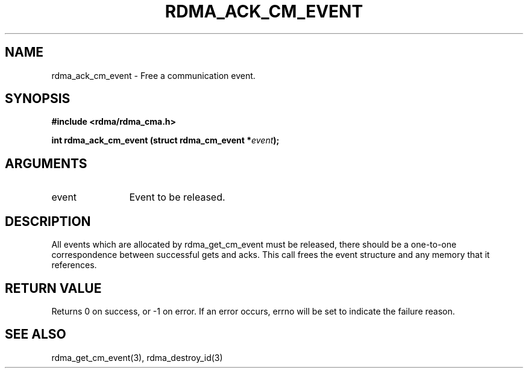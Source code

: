 .TH "RDMA_ACK_CM_EVENT" 3 "2007-05-15" "librdmacm" "Librdmacm Programmer's Manual" librdmacm
.SH NAME
rdma_ack_cm_event \- Free a communication event.
.SH SYNOPSIS
.B "#include <rdma/rdma_cma.h>"
.P
.B "int" rdma_ack_cm_event
.BI "(struct rdma_cm_event *" event ");"
.SH ARGUMENTS
.IP "event" 12
Event to be released.
.SH "DESCRIPTION"
All events which are allocated by rdma_get_cm_event must be released,
there should be a one-to-one correspondence between successful gets
and acks.  This call frees the event structure and any memory that it
references.
.SH "RETURN VALUE"
Returns 0 on success, or -1 on error.  If an error occurs, errno will be
set to indicate the failure reason.
.SH "SEE ALSO"
rdma_get_cm_event(3), rdma_destroy_id(3)
